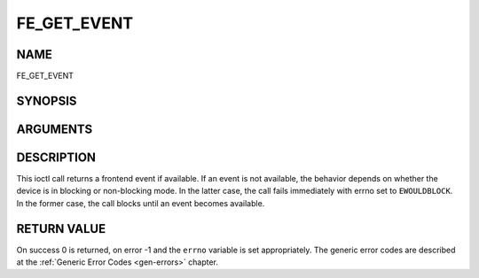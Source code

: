 .. -*- coding: utf-8; mode: rst -*-

.. _FE_GET_EVENT:

************
FE_GET_EVENT
************

NAME
====

FE_GET_EVENT

SYNOPSIS
========

.. c:function:: int  ioctl(int fd, int request = QPSK_GET_EVENT, struct dvb_frontend_event *ev)


ARGUMENTS
=========

.. flat-table::
    :header-rows:  0
    :stub-columns: 0


    -  .. row 1

       -  int fd

       -  File descriptor returned by a previous call to open().

    -  .. row 2

       -  int request

       -  Equals :ref:`FE_GET_EVENT` for this command.

    -  .. row 3

       -  struct dvb_frontend_event \*ev

       -  Points to the location where the event,

    -  .. row 4

       -
       -  if any, is to be stored.


DESCRIPTION
===========

This ioctl call returns a frontend event if available. If an event is
not available, the behavior depends on whether the device is in blocking
or non-blocking mode. In the latter case, the call fails immediately
with errno set to ``EWOULDBLOCK``. In the former case, the call blocks until
an event becomes available.


RETURN VALUE
============

On success 0 is returned, on error -1 and the ``errno`` variable is set
appropriately. The generic error codes are described at the
:ref:`Generic Error Codes <gen-errors>` chapter.



.. flat-table::
    :header-rows:  0
    :stub-columns: 0


    -  .. row 1

       -  ``EWOULDBLOCK``

       -  There is no event pending, and the device is in non-blocking mode.

    -  .. row 2

       -  ``EOVERFLOW``

       -  Overflow in event queue - one or more events were lost.
